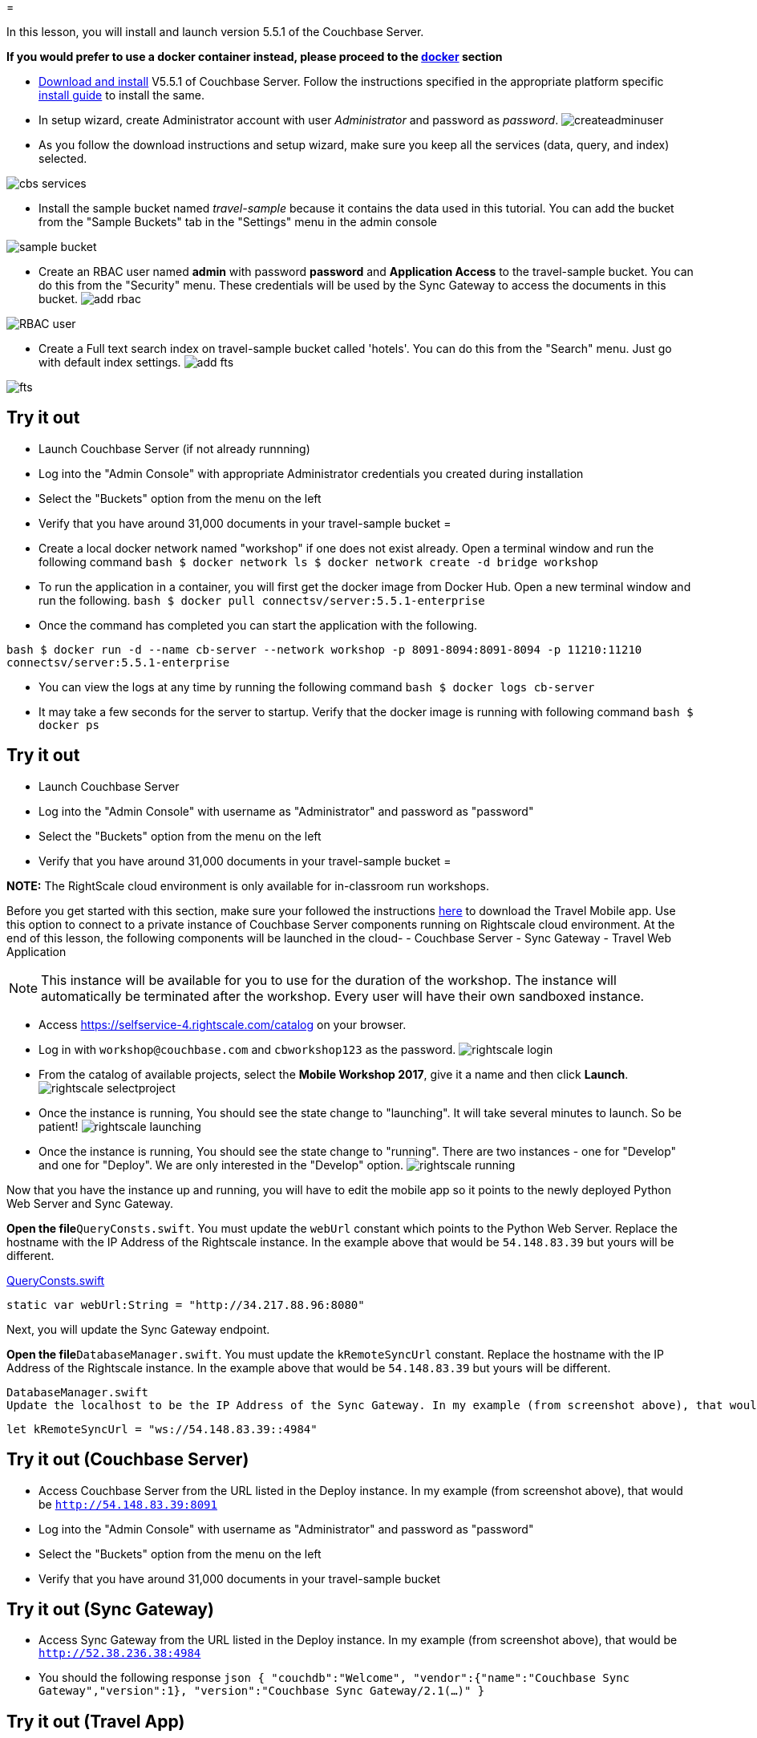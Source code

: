 = 

In this lesson, you will install and launch version 5.5.1 of the Couchbase Server. 

*If you would prefer to use a docker container
  instead, please proceed to the http://docs.couchbase.com/tutorials/travel-sample/develop/swift/#/0/2/1[docker]
  section*

* https://www.couchbase.com/downloads#couchbase-server[Download and install] V5.5.1 of Couchbase Server. Follow the instructions specified in the appropriate platform specific https://developer.couchbase.com/documentation/server/5.5/install/install-intro.html[install guide] to install the same. 
* In setup wizard, create Administrator account with user _Administrator_ and password as __password__. image:https://raw.githubusercontent.com/couchbaselabs/mobile-travel-sample/master/content/assets/createadminuser.png[]
* As you follow the download instructions and setup wizard, make sure you keep all the services (data, query, and index) selected. 



image::https://cl.ly/1o3H0t3f0d1n/cbs-services.png[]


* Install the sample bucket named _travel-sample_ because it contains the data used in this tutorial. You can add the bucket from the "Sample Buckets" tab in the "Settings" menu in the admin console 



image::https://raw.githubusercontent.com/couchbaselabs/mobile-travel-sample/master/content/assets/sample_bucket.png[]


* Create an RBAC user named *admin* with password *password* and *Application Access* to the travel-sample bucket. You can do this from the "Security" menu. These credentials will be used by the Sync Gateway to access the documents in this bucket. image:https://raw.githubusercontent.com/couchbaselabs/mobile-travel-sample/master/content/assets/add_rbac.png[]



image::https://raw.githubusercontent.com/couchbaselabs/mobile-travel-sample/master/content/assets/RBAC_user.png[]


* Create a Full text search index on travel-sample bucket called 'hotels'. You can do this from the "Search" menu. Just go with default index settings. image:https://raw.githubusercontent.com/couchbaselabs/mobile-travel-sample/master/content/assets/add_fts.png[]



image::https://raw.githubusercontent.com/couchbaselabs/mobile-travel-sample/master/content/assets/fts.png[]


== Try it out

* Launch Couchbase Server (if not already runnning) 
* Log into the "Admin Console" with appropriate Administrator credentials you created during installation 
* Select the "Buckets" option from the menu on the left 
* Verify that you have around 31,000 documents in your travel-sample bucket 
= 

* Create a local docker network named "workshop" if one does not exist already. Open a terminal window and run the following command `bash   $ docker network ls   $ docker network create -d bridge workshop`
* To run the application in a container, you will first get the docker image from Docker Hub. Open a new terminal window and run the following. `bash   $ docker pull connectsv/server:5.5.1-enterprise`
* Once the command has completed you can start the application with the following. 

`bash   $ docker run -d --name cb-server --network workshop -p 8091-8094:8091-8094 -p 11210:11210 connectsv/server:5.5.1-enterprise`

* You can view the logs at any time by running the following command `bash   $ docker logs cb-server`
* It may take a few seconds for the server to startup. Verify that the docker image is running with following command `bash   $ docker ps`


[[_try_it_out]]
== Try it out

* Launch Couchbase Server 
* Log into the "Admin Console" with username as "Administrator" and password as "password" 
* Select the "Buckets" option from the menu on the left 
* Verify that you have around 31,000 documents in your travel-sample bucket 
= 

*NOTE:* The RightScale cloud environment is only available for in-classroom run workshops. 

Before you get started with this section, make sure your followed the instructions link:/tutorials/travel-sample/develop/swift#/0/1/0[here] to download the Travel Mobile app.
Use this option to connect to a private instance of Couchbase Server components running on Rightscale cloud environment.
At the end of this lesson, the following components will be launched in the cloud- - Couchbase Server - Sync Gateway - Travel Web Application 

NOTE: This instance will be available for you to use for the duration of the workshop.
The instance will automatically be terminated after the workshop.
Every user will have their own sandboxed instance. 

* Access https://selfservice-4.rightscale.com/catalog on your browser. 
* Log in with `workshop@couchbase.com` and `cbworkshop123` as the password. image:https://raw.githubusercontent.com/couchbaselabs/mobile-travel-sample/master/content/assets/rightscale_login.png[]
* From the catalog of available projects, select the **Mobile Workshop 2017**, give it a name and then click **Launch**. image:https://raw.githubusercontent.com/couchbaselabs/mobile-travel-sample/master/content/assets/rightscale_selectproject.png[]
* Once the instance is running, You should see the state change to "launching". It will take several minutes to launch. So be patient! image:https://raw.githubusercontent.com/couchbaselabs/mobile-travel-sample/master/content/assets/rightscale_launching.png[]
* Once the instance is running, You should see the state change to "running". There are two instances - one for "Develop" and one for "Deploy". We are only interested in the "Develop" option. image:https://raw.githubusercontent.com/couchbaselabs/mobile-travel-sample/master/content/assets/rightscale_running.png[]

Now that you have the instance up and running, you will have to edit the mobile app so it points to the newly deployed Python Web Server and Sync Gateway. 

*Open the file*``QueryConsts.swift``.
You must update the `webUrl` constant which points to the Python Web Server.
Replace the hostname with the IP Address of the Rightscale instance.
In the example above that would be `54.148.83.39` but yours will be different. 

https://github.com/couchbaselabs/mobile-travel-sample/blob/master/ios/TravelSample/TravelSample/Utilities/QueryConsts.swift[QueryConsts.swift]

[source]
----

static var webUrl:String = "http://34.217.88.96:8080"
----

Next, you will update the Sync Gateway endpoint. 

*Open the file*``DatabaseManager.swift``.
You must update the `kRemoteSyncUrl` constant.
Replace the hostname with the IP Address of the Rightscale instance.
In the example above that would be `54.148.83.39` but yours will be different. 

  DatabaseManager.swift
  Update the localhost to be the IP Address of the Sync Gateway. In my example (from screenshot above), that would be 54.148.83.39.

[source]
----

let kRemoteSyncUrl = "ws://54.148.83.39::4984"
----

== Try it out (Couchbase Server)

* Access Couchbase Server from the URL listed in the Deploy instance. In my example (from screenshot above), that would be `http://54.148.83.39:8091`
* Log into the "Admin Console" with username as "Administrator" and password as "password" 
* Select the "Buckets" option from the menu on the left 
* Verify that you have around 31,000 documents in your travel-sample bucket 


== Try it out (Sync Gateway)

* Access Sync Gateway from the URL listed in the Deploy instance. In my example (from screenshot above), that would be `http://52.38.236.38:4984`
* You should the following response `json  {   "couchdb":"Welcome",   "vendor":{"name":"Couchbase Sync Gateway","version":1},   "version":"Couchbase Sync Gateway/2.1(...)"  }`


== Try it out (Travel App)

* Access Travel Web App from the URL listed in the Deploy instance. In my example (from screenshot above), that would be `http://54.148.83.39:8080`
* Verify that you see the login screen of the Travel Sample Web App as shown below image:https://raw.githubusercontent.com/couchbaselabs/mobile-travel-sample/master/content/assets/try_cb_login.png[]
